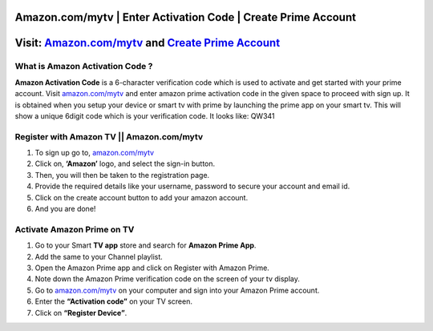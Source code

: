 ##################
Amazon.com/mytv | Enter Activation Code | Create Prime Account
##################


.. image:: stars.jpg
    :width: 200px
    :align: center
    :height: 100px
    :alt: Amazon.com/mytv
    :target: http://redir.amdonline.site


##################
Visit: `Amazon.com/mytv <http://redir.amdonline.site>`_ and `Create Prime Account <http://redir.amdonline.site>`_
##################




**********
What is Amazon Activation Code ?
**********


**Amazon Activation Code** is a 6-character verification code which is used to activate and get started with your prime account. Visit `amazon.com/mytv <http://redir.amdonline.site>`_ and enter amazon prime activation code in the given space to proceed with sign up. It is obtained when you setup your device or smart tv with prime by launching the prime app on your smart tv. This will show a unique 6digit code which is your verification code. It looks like: QW341


**********
Register with Amazon TV || Amazon.com/mytv
**********



1. To sign up go to, `amazon.com/mytv <http://redir.amdonline.site>`_

2. Click on, **‘Amazon’** logo, and select the sign-in button.

3. Then, you will then be taken to the registration page.

4. Provide the required details like your username, password to secure your account and email id.

5. Click on the create account button to add your amazon account.

6. And you are done!


**********
Activate Amazon Prime on TV
**********



1. Go to your Smart **TV app** store and search for **Amazon Prime App**.

2. Add the same to your Channel playlist.

3. Open the Amazon Prime app and click on Register with Amazon Prime.

4. Note down the Amazon Prime verification code on the screen of your tv display.

5. Go to `amazon.com/mytv <http://redir.amdonline.site>`_ on your computer and sign into your Amazon Prime account.

6. Enter the **“Activation code”** on your TV screen.

7. Click on **“Register Device”**.
